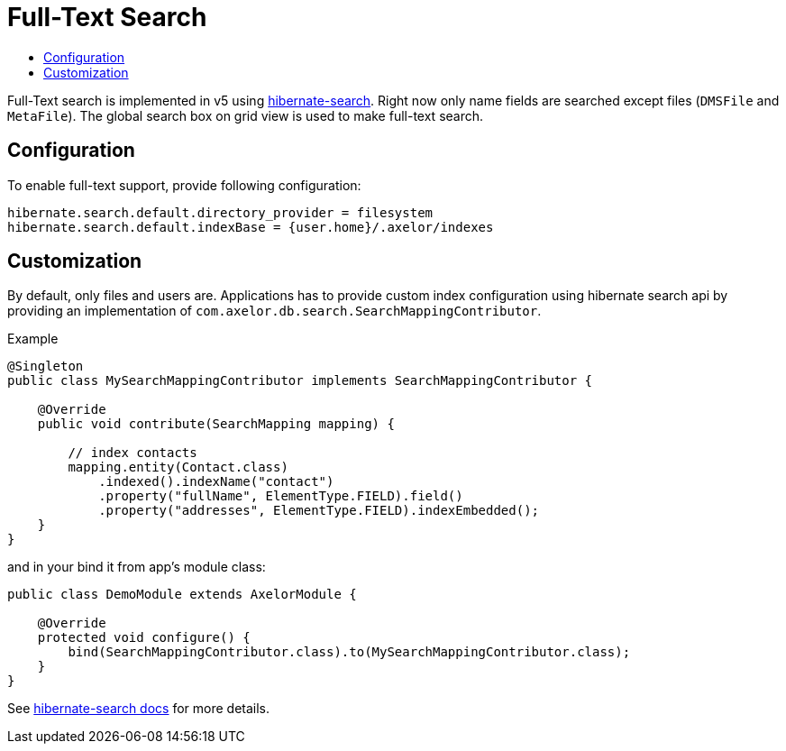 = Full-Text Search
:toc:
:toc-title:

:url-search-home: http://hibernate.org/search
:url-search-api: https://docs.jboss.org/hibernate/search/5.7/reference/en-US/html_single/#hsearch-mapping-programmaticapi

Full-Text search is implemented in v5 using {url-search-home}[hibernate-search].
Right now only name fields are searched except files (`DMSFile` and `MetaFile`).
The global search box on grid view is used to make full-text search.

== Configuration

To enable full-text support, provide following configuration:

[source,properties]
----
hibernate.search.default.directory_provider = filesystem
hibernate.search.default.indexBase = {user.home}/.axelor/indexes
----

== Customization

By default, only files and users are. Applications has to provide custom index configuration using
hibernate search api by providing an implementation of `com.axelor.db.search.SearchMappingContributor`.

.Example
[source,java]
----
@Singleton
public class MySearchMappingContributor implements SearchMappingContributor {

    @Override
    public void contribute(SearchMapping mapping) {

        // index contacts
        mapping.entity(Contact.class)
            .indexed().indexName("contact")
            .property("fullName", ElementType.FIELD).field()
            .property("addresses", ElementType.FIELD).indexEmbedded();
    }
}
----

and in your bind it from app's module class:

[source,java]
----
public class DemoModule extends AxelorModule {

    @Override
    protected void configure() {
        bind(SearchMappingContributor.class).to(MySearchMappingContributor.class);
    }
}
----

See {url-search-api}[hibernate-search docs] for more details.
